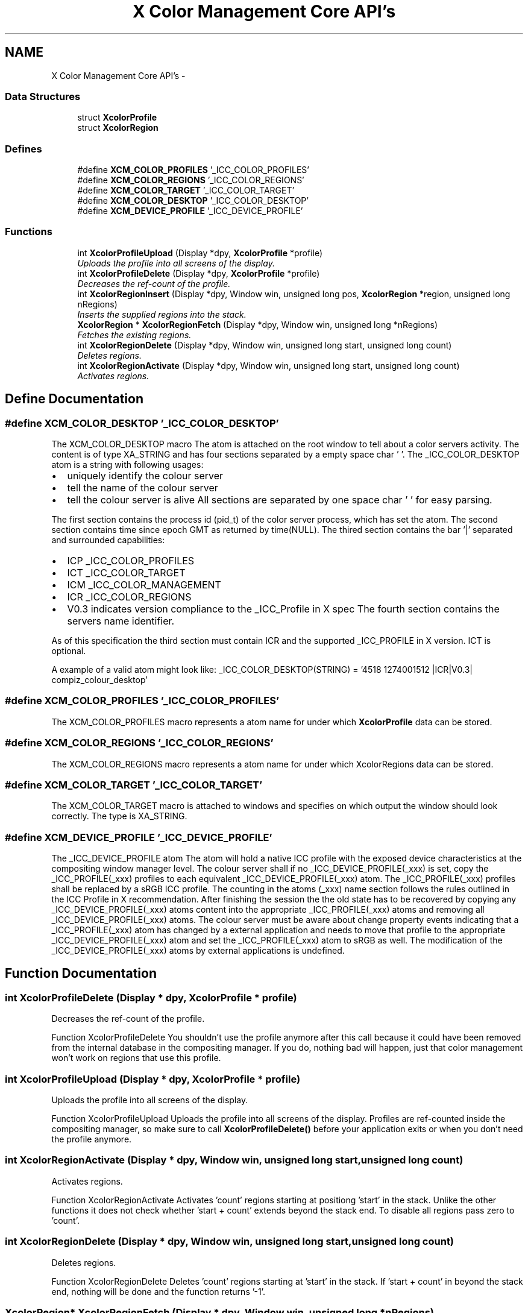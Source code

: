 .TH "X Color Management Core API's" 3 "23 Sep 2011" "Version 0.5.0" "Xcm" \" -*- nroff -*-
.ad l
.nh
.SH NAME
X Color Management Core API's \- 
.SS "Data Structures"

.in +1c
.ti -1c
.RI "struct \fBXcolorProfile\fP"
.br
.ti -1c
.RI "struct \fBXcolorRegion\fP"
.br
.in -1c
.SS "Defines"

.in +1c
.ti -1c
.RI "#define \fBXCM_COLOR_PROFILES\fP   '_ICC_COLOR_PROFILES'"
.br
.ti -1c
.RI "#define \fBXCM_COLOR_REGIONS\fP   '_ICC_COLOR_REGIONS'"
.br
.ti -1c
.RI "#define \fBXCM_COLOR_TARGET\fP   '_ICC_COLOR_TARGET'"
.br
.ti -1c
.RI "#define \fBXCM_COLOR_DESKTOP\fP   '_ICC_COLOR_DESKTOP'"
.br
.ti -1c
.RI "#define \fBXCM_DEVICE_PROFILE\fP   '_ICC_DEVICE_PROFILE'"
.br
.in -1c
.SS "Functions"

.in +1c
.ti -1c
.RI "int \fBXcolorProfileUpload\fP (Display *dpy, \fBXcolorProfile\fP *profile)"
.br
.RI "\fIUploads the profile into all screens of the display. \fP"
.ti -1c
.RI "int \fBXcolorProfileDelete\fP (Display *dpy, \fBXcolorProfile\fP *profile)"
.br
.RI "\fIDecreases the ref-count of the profile. \fP"
.ti -1c
.RI "int \fBXcolorRegionInsert\fP (Display *dpy, Window win, unsigned long pos, \fBXcolorRegion\fP *region, unsigned long nRegions)"
.br
.RI "\fIInserts the supplied regions into the stack. \fP"
.ti -1c
.RI "\fBXcolorRegion\fP * \fBXcolorRegionFetch\fP (Display *dpy, Window win, unsigned long *nRegions)"
.br
.RI "\fIFetches the existing regions. \fP"
.ti -1c
.RI "int \fBXcolorRegionDelete\fP (Display *dpy, Window win, unsigned long start, unsigned long count)"
.br
.RI "\fIDeletes regions. \fP"
.ti -1c
.RI "int \fBXcolorRegionActivate\fP (Display *dpy, Window win, unsigned long start, unsigned long count)"
.br
.RI "\fIActivates regions. \fP"
.in -1c
.SH "Define Documentation"
.PP 
.SS "#define XCM_COLOR_DESKTOP   '_ICC_COLOR_DESKTOP'"
.PP
The XCM_COLOR_DESKTOP macro The atom is attached on the root window to tell about a color servers activity. The content is of type XA_STRING and has four sections separated by a empty space char ' '. The _ICC_COLOR_DESKTOP atom is a string with following usages:
.IP "\(bu" 2
uniquely identify the colour server
.IP "\(bu" 2
tell the name of the colour server
.IP "\(bu" 2
tell the colour server is alive All sections are separated by one space char ' ' for easy parsing.
.PP
.PP
The first section contains the process id (pid_t) of the color server process, which has set the atom. The second section contains time since epoch GMT as returned by time(NULL). The thired section contains the bar '|' separated and surrounded capabilities:
.IP "\(bu" 2
ICP _ICC_COLOR_PROFILES
.IP "\(bu" 2
ICT _ICC_COLOR_TARGET
.IP "\(bu" 2
ICM _ICC_COLOR_MANAGEMENT
.IP "\(bu" 2
ICR _ICC_COLOR_REGIONS
.IP "\(bu" 2
V0.3 indicates version compliance to the _ICC_Profile in X spec The fourth section contains the servers name identifier.
.PP
.PP
As of this specification the third section must contain ICR and the supported _ICC_PROFILE in X version. ICT is optional.
.PP
A example of a valid atom might look like: _ICC_COLOR_DESKTOP(STRING) = '4518 1274001512 |ICR|V0.3| compiz_colour_desktop' 
.SS "#define XCM_COLOR_PROFILES   '_ICC_COLOR_PROFILES'"
.PP
The XCM_COLOR_PROFILES macro represents a atom name for under which \fBXcolorProfile\fP data can be stored. 
.SS "#define XCM_COLOR_REGIONS   '_ICC_COLOR_REGIONS'"
.PP
The XCM_COLOR_REGIONS macro represents a atom name for under which XcolorRegions data can be stored. 
.SS "#define XCM_COLOR_TARGET   '_ICC_COLOR_TARGET'"
.PP
The XCM_COLOR_TARGET macro is attached to windows and specifies on which output the window should look correctly. The type is XA_STRING. 
.SS "#define XCM_DEVICE_PROFILE   '_ICC_DEVICE_PROFILE'"
.PP
The _ICC_DEVICE_PROFILE atom The atom will hold a native ICC profile with the exposed device characteristics at the compositing window manager level. The colour server shall if no _ICC_DEVICE_PROFILE(_xxx) is set, copy the _ICC_PROFILE(_xxx) profiles to each equivalent _ICC_DEVICE_PROFILE(_xxx) atom. The _ICC_PROFILE(_xxx) profiles shall be replaced by a sRGB ICC profile. The counting in the atoms (_xxx) name section follows the rules outlined in the ICC Profile in X recommendation. After finishing the session the the old state has to be recovered by copying any _ICC_DEVICE_PROFILE(_xxx) atoms content into the appropriate _ICC_PROFILE(_xxx) atoms and removing all _ICC_DEVICE_PROFILE(_xxx) atoms. The colour server must be aware about change property events indicating that a _ICC_PROFILE(_xxx) atom has changed by a external application and needs to move that profile to the appropriate _ICC_DEVICE_PROFILE(_xxx) atom and set the _ICC_PROFILE(_xxx) atom to sRGB as well. The modification of the _ICC_DEVICE_PROFILE(_xxx) atoms by external applications is undefined. 
.SH "Function Documentation"
.PP 
.SS "int XcolorProfileDelete (Display * dpy, \fBXcolorProfile\fP * profile)"
.PP
Decreases the ref-count of the profile. 
.PP
Function XcolorProfileDelete You shouldn't use the profile anymore after this call because it could have been removed from the internal database in the compositing manager. If you do, nothing bad will happen, just that color management won't work on regions that use this profile. 
.SS "int XcolorProfileUpload (Display * dpy, \fBXcolorProfile\fP * profile)"
.PP
Uploads the profile into all screens of the display. 
.PP
Function XcolorProfileUpload Uploads the profile into all screens of the display. Profiles are ref-counted inside the compositing manager, so make sure to call \fBXcolorProfileDelete()\fP before your application exits or when you don't need the profile anymore. 
.SS "int XcolorRegionActivate (Display * dpy, Window win, unsigned long start, unsigned long count)"
.PP
Activates regions. 
.PP
Function XcolorRegionActivate Activates 'count' regions starting at positiong 'start' in the stack. Unlike the other functions it does not check whether 'start + count' extends beyond the stack end. To disable all regions pass zero to 'count'. 
.SS "int XcolorRegionDelete (Display * dpy, Window win, unsigned long start, unsigned long count)"
.PP
Deletes regions. 
.PP
Function XcolorRegionDelete Deletes 'count' regions starting at 'start' in the stack. If 'start + count' in beyond the stack end, nothing will be done and the function returns '-1'. 
.SS "\fBXcolorRegion\fP* XcolorRegionFetch (Display * dpy, Window win, unsigned long * nRegions)"
.PP
Fetches the existing regions. 
.PP
Function XcolorRegionFetch Fetches the existing regions and returns an array of 'XcolorRegion'. After you're done, free the array using XFree(). The number of regions is put into 'nRegions'. 
.SS "int XcolorRegionInsert (Display * dpy, Window win, unsigned long pos, \fBXcolorRegion\fP * region, unsigned long nRegions)"
.PP
Inserts the supplied regions into the stack. 
.PP
Function XcolorRegionInsert Inserts the supplied regions into the stack at the position 'pos', shifting the existing profiles upwards in the stack. If 'pos' is beyond the stack end, nothing will be done and the function returns '-1'. 
.SH "Author"
.PP 
Generated automatically by Doxygen for Xcm from the source code.
